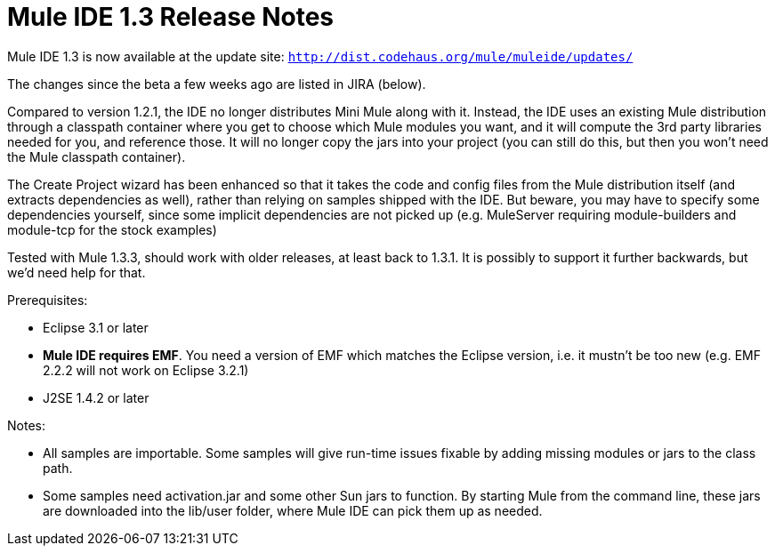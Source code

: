 = Mule IDE 1.3 Release Notes
:keywords: release notes, ide


Mule IDE 1.3 is now available at the update site: `http://dist.codehaus.org/mule/muleide/updates/`

The changes since the beta a few weeks ago are listed in JIRA (below).

Compared to version 1.2.1, the IDE no longer distributes Mini Mule along with it. Instead, the IDE uses an existing Mule distribution through a classpath container where you get to choose which Mule modules you want, and it will compute the 3rd party libraries needed for you, and reference those. It will no longer copy the jars into your project (you can still do this, but then you won't need the Mule classpath container).

The Create Project wizard has been enhanced so that it takes the code and config files from the Mule distribution itself (and extracts dependencies as well), rather than relying on samples shipped with the IDE. But beware, you may have to specify some dependencies yourself, since some implicit dependencies are not picked up (e.g. MuleServer requiring module-builders and module-tcp for the stock examples)

Tested with Mule 1.3.3, should work with older releases, at least back to 1.3.1. It is possibly to support it further backwards, but we'd need help for that.

Prerequisites:

* Eclipse 3.1 or later
* *Mule IDE requires EMF*. You need a version of EMF which matches the Eclipse version, i.e. it mustn't be too new (e.g. EMF 2.2.2 will not work on Eclipse 3.2.1)
* J2SE 1.4.2 or later

Notes:

* All samples are importable. Some samples will give run-time issues fixable by adding missing modules or jars to the class path.
* Some samples need activation.jar and some other Sun jars to function. By starting Mule from the command line, these jars are downloaded into the lib/user folder, where Mule IDE can pick them up as needed.
